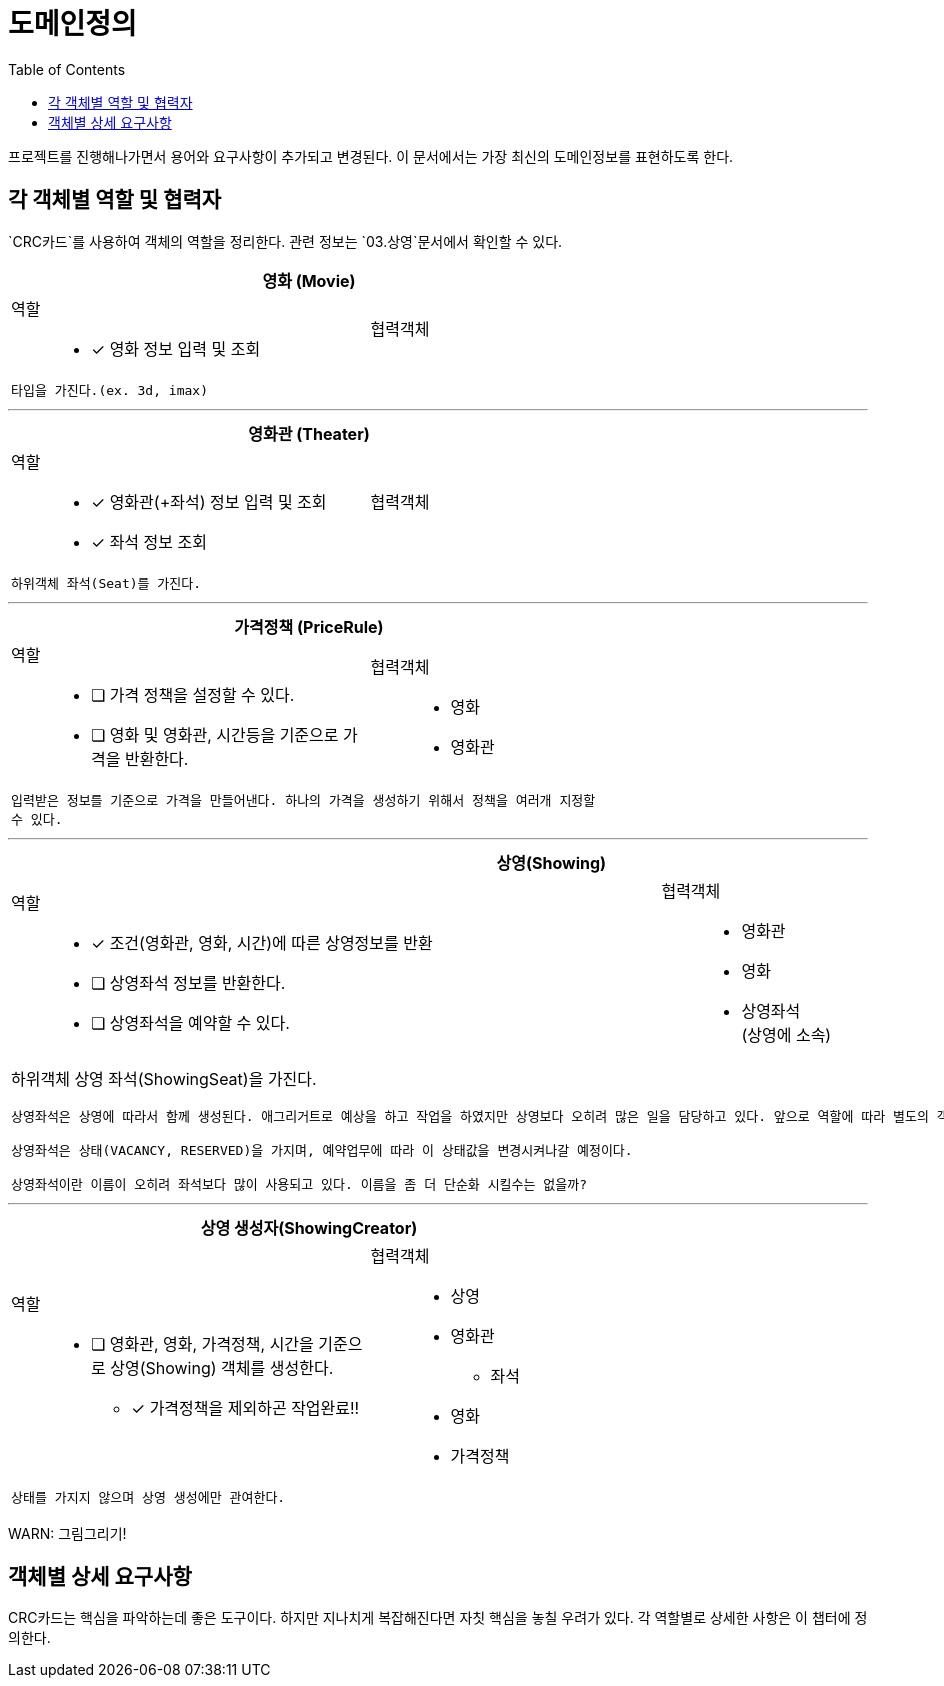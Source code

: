 = 도메인정의
:toc:

프로젝트를 진행해나가면서 용어와 요구사항이 추가되고 변경된다. 이 문서에서는 가장 최신의 도메인정보를 표현하도록 한다.


== 각 객체별 역할 및 협력자

`CRC카드`를 사용하여 객체의 역할을 정리한다. 관련 정보는 `03.상영`문서에서 확인할 수 있다.

// CRC카드 템플릿
////
[cols="3,2" width="70%" options="header"]
|=================
2+s|객체명 (ObjectName)
a|
역할:::
* [ ] 역할1111
a|
협력객체::
* 협력객체111
2+m| 설명입니다.
|=================
////

[cols="3,2" width="70%" options="header"]
|=================
2+s|영화 (Movie)
a|
역할:::
* [x] 영화 정보 입력 및 조회
a|
협력객체::
2+m| 타입을 가진다.(ex. 3d, imax)
|=================

***

[cols="3,2" width="70%" options="header"]
|=================
2+s|영화관 (Theater)
a|
역할:::
* [x] 영화관(+좌석) 정보 입력 및 조회
* [x] 좌석 정보 조회
a|
협력객체::
2+m| 하위객체 좌석(Seat)를 가진다.
|=================

***

[cols="3,2" width="70%" options="header"]
|=================
2+s|가격정책 (PriceRule)
a|
역할:::
* [ ] 가격 정책을 설정할 수 있다.
* [ ] 영화 및 영화관, 시간등을 기준으로 가격을 반환한다.
a|
협력객체:::
* 영화
* 영화관
2+m| 입력받은 정보를 기준으로 가격을 만들어낸다. 하나의 가격을 생성하기 위해서 정책을 여러개 지정할 수 있다.
|=================

***

[cols="3,2" width="70%" options="header"]
|=================
2+s|상영(Showing)
a|
역할::
* [x] 조건(영화관, 영화, 시간)에 따른 상영정보를 반환
* [ ] 상영좌석 정보를 반환한다.
* [ ] 상영좌석을 예약할 수 있다.
a|
협력객체::
* 영화관
* 영화
* 상영좌석 +
(상영에 소속)
2+a| 하위객체 상영 좌석(ShowingSeat)을 가진다.
....
상영좌석은 상영에 따라서 함께 생성된다. 애그리거트로 예상을 하고 작업을 하였지만 상영보다 오히려 많은 일을 담당하고 있다. 앞으로 역할에 따라 별도의 객체로 분리시키도록 하자!

상영좌석은 상태(VACANCY, RESERVED)을 가지며, 예약업무에 따라 이 상태값을 변경시켜나갈 예정이다.

상영좌석이란 이름이 오히려 좌석보다 많이 사용되고 있다. 이름을 좀 더 단순화 시킬수는 없을까?
....
|=================

***

[cols="3,2" width="70%" options="header"]
|=================
2+s|상영 생성자(ShowingCreator)
a|
역할::
* [ ] 영화관, 영화, 가격정책, 시간을 기준으로 상영(Showing) 객체를 생성한다.
** [x] 가격정책을 제외하곤 작업완료!!
a|
협력객체::
* 상영
* 영화관
** 좌석
* 영화
* 가격정책
2+m| 상태를 가지지 않으며 상영 생성에만 관여한다.
|=================

WARN: 그림그리기!

== 객체별 상세 요구사항

CRC카드는 핵심을 파악하는데 좋은 도구이다. 하지만 지나치게 복잡해진다면 자칫 핵심을 놓칠 우려가 있다. 각 역할별로 상세한 사항은 이 챕터에 정의한다.

